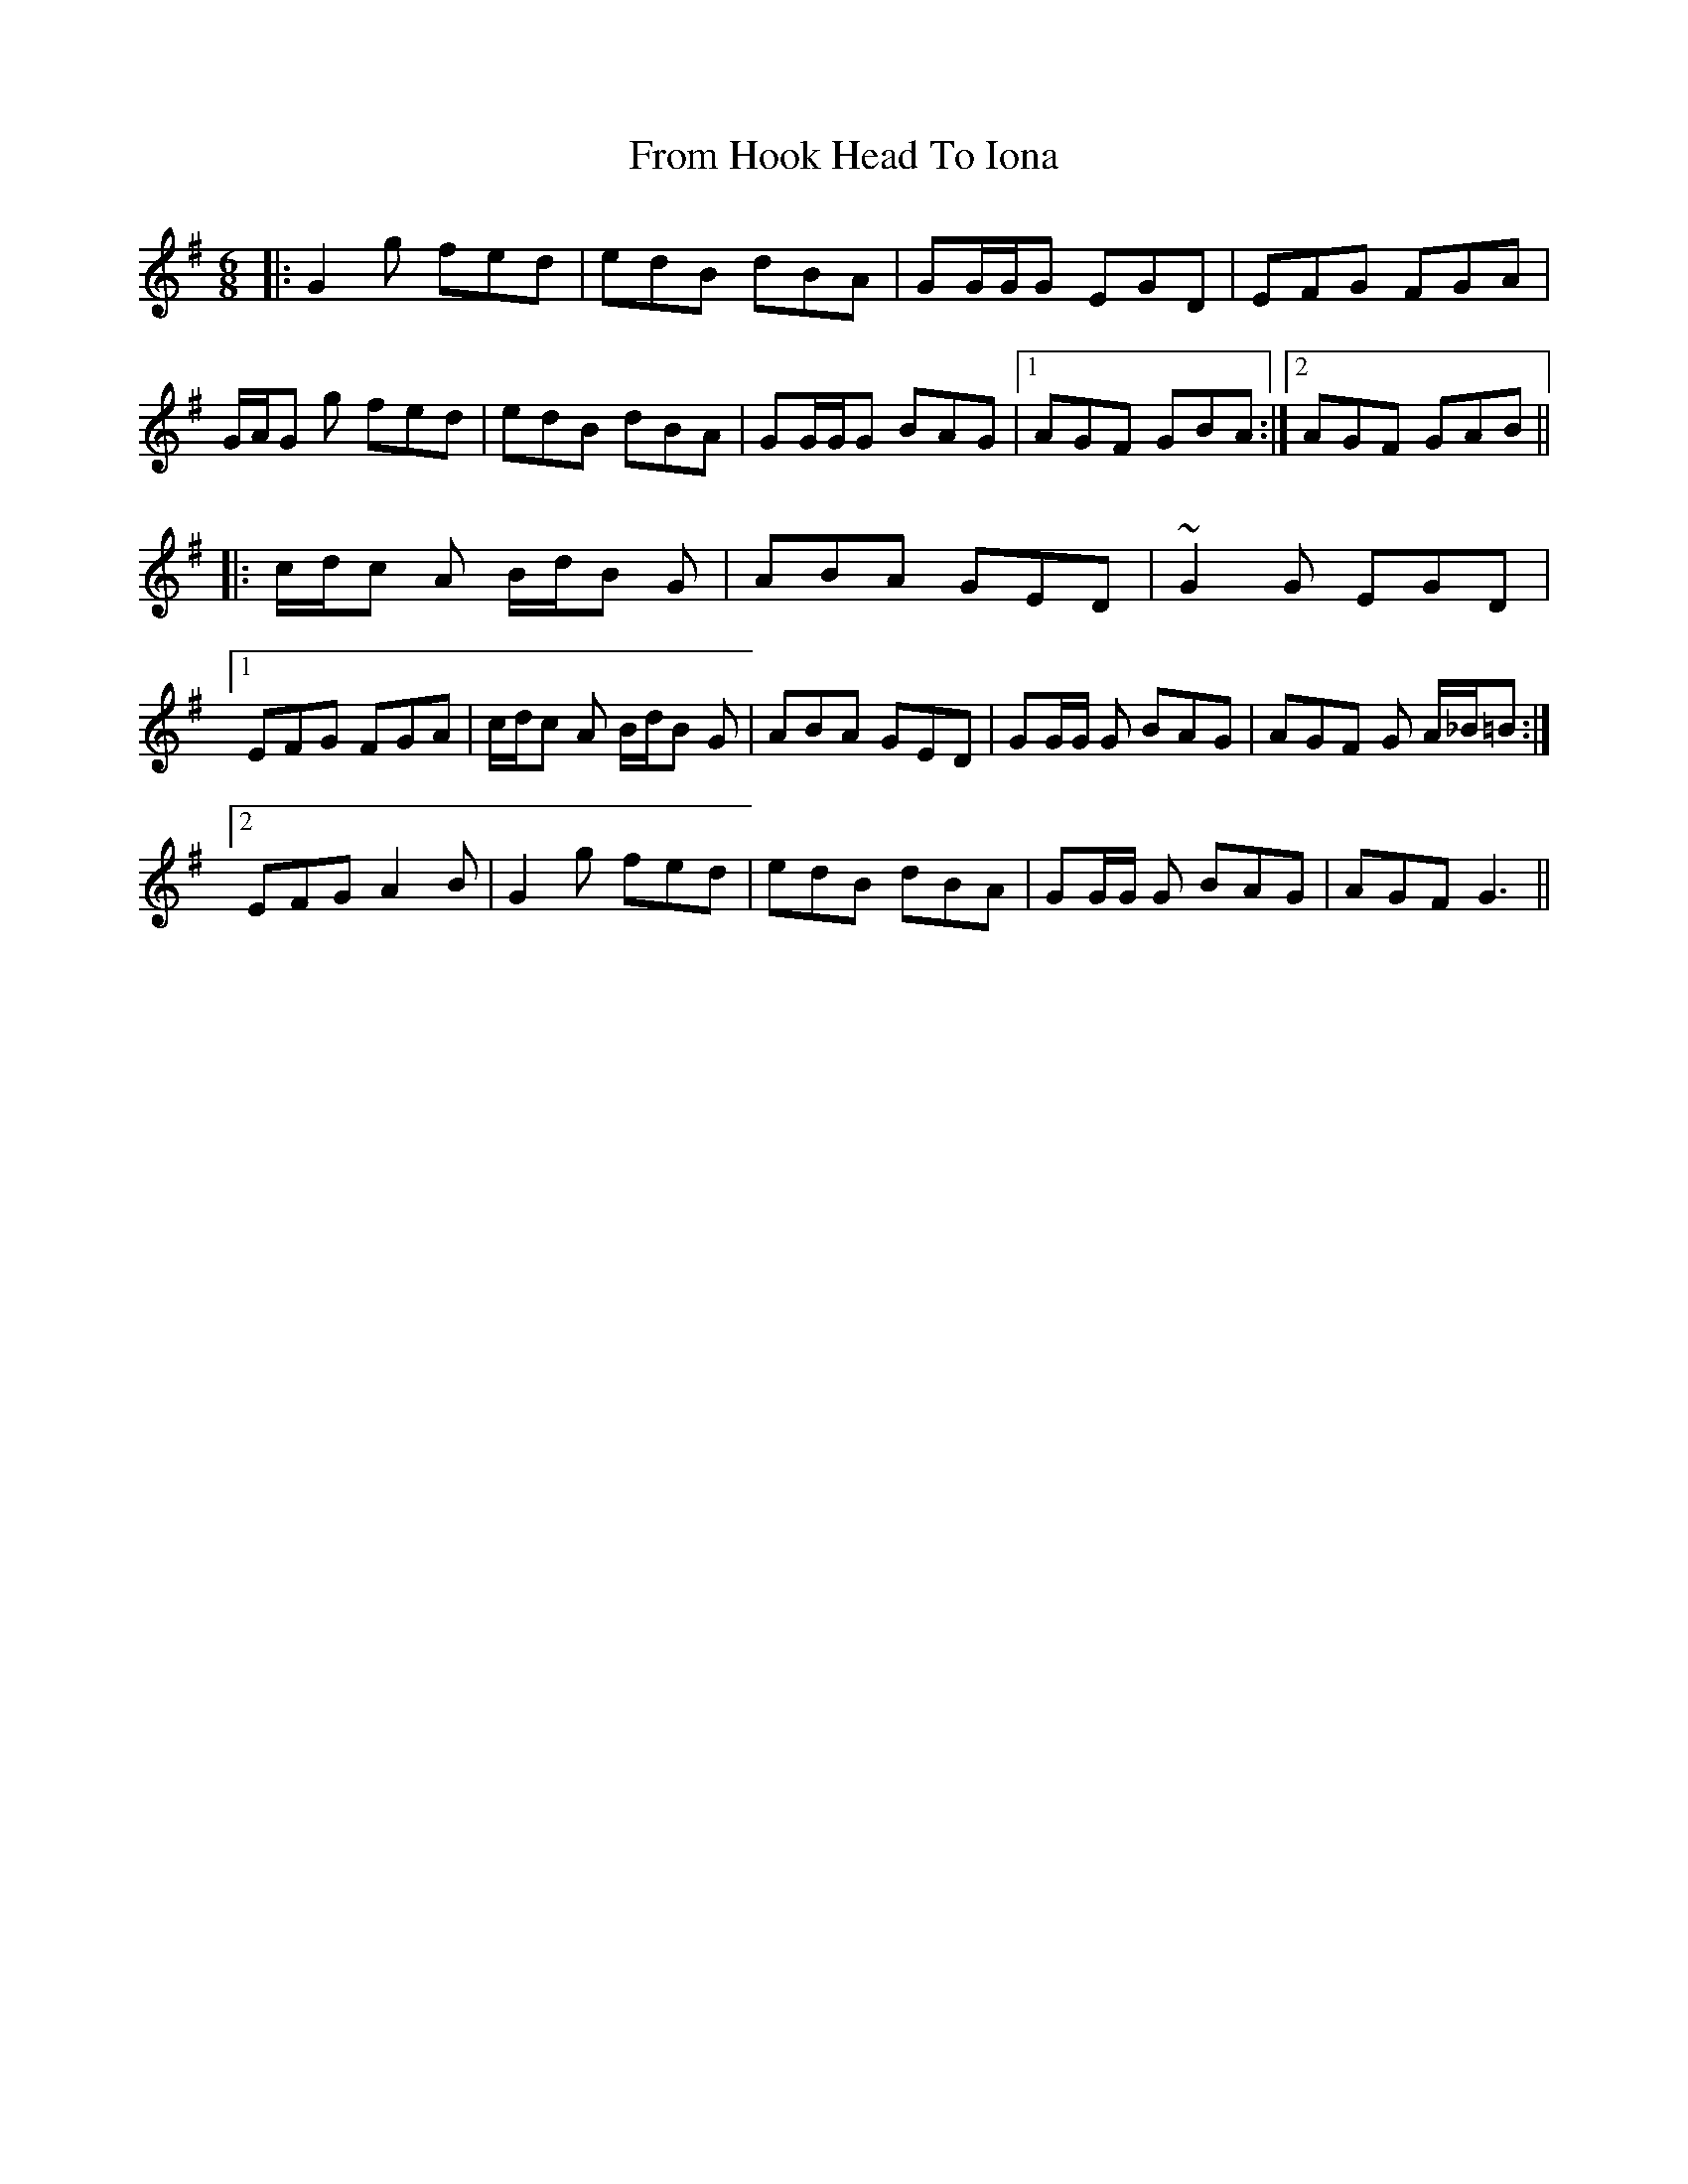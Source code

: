 X: 14166
T: From Hook Head To Iona
R: jig
M: 6/8
K: Gmajor
|:G2 g fed|edB dBA|GG/G/G EGD|EFG FGA|
G/A/G g fed|edB dBA|GG/G/G BAG|1 AGF GBA:|2 AGF GAB||
|:c/d/c A B/d/B G|ABA GED|~G2 G EGD|
[1 EFG FGA|c/d/c A B/d/B G|ABA GED|GG/G/ G BAG|AGF G A/_B/=B:|
[2 EFG A2 B|G2 g fed|edB dBA|GG/G/ G BAG|AGF G3||

